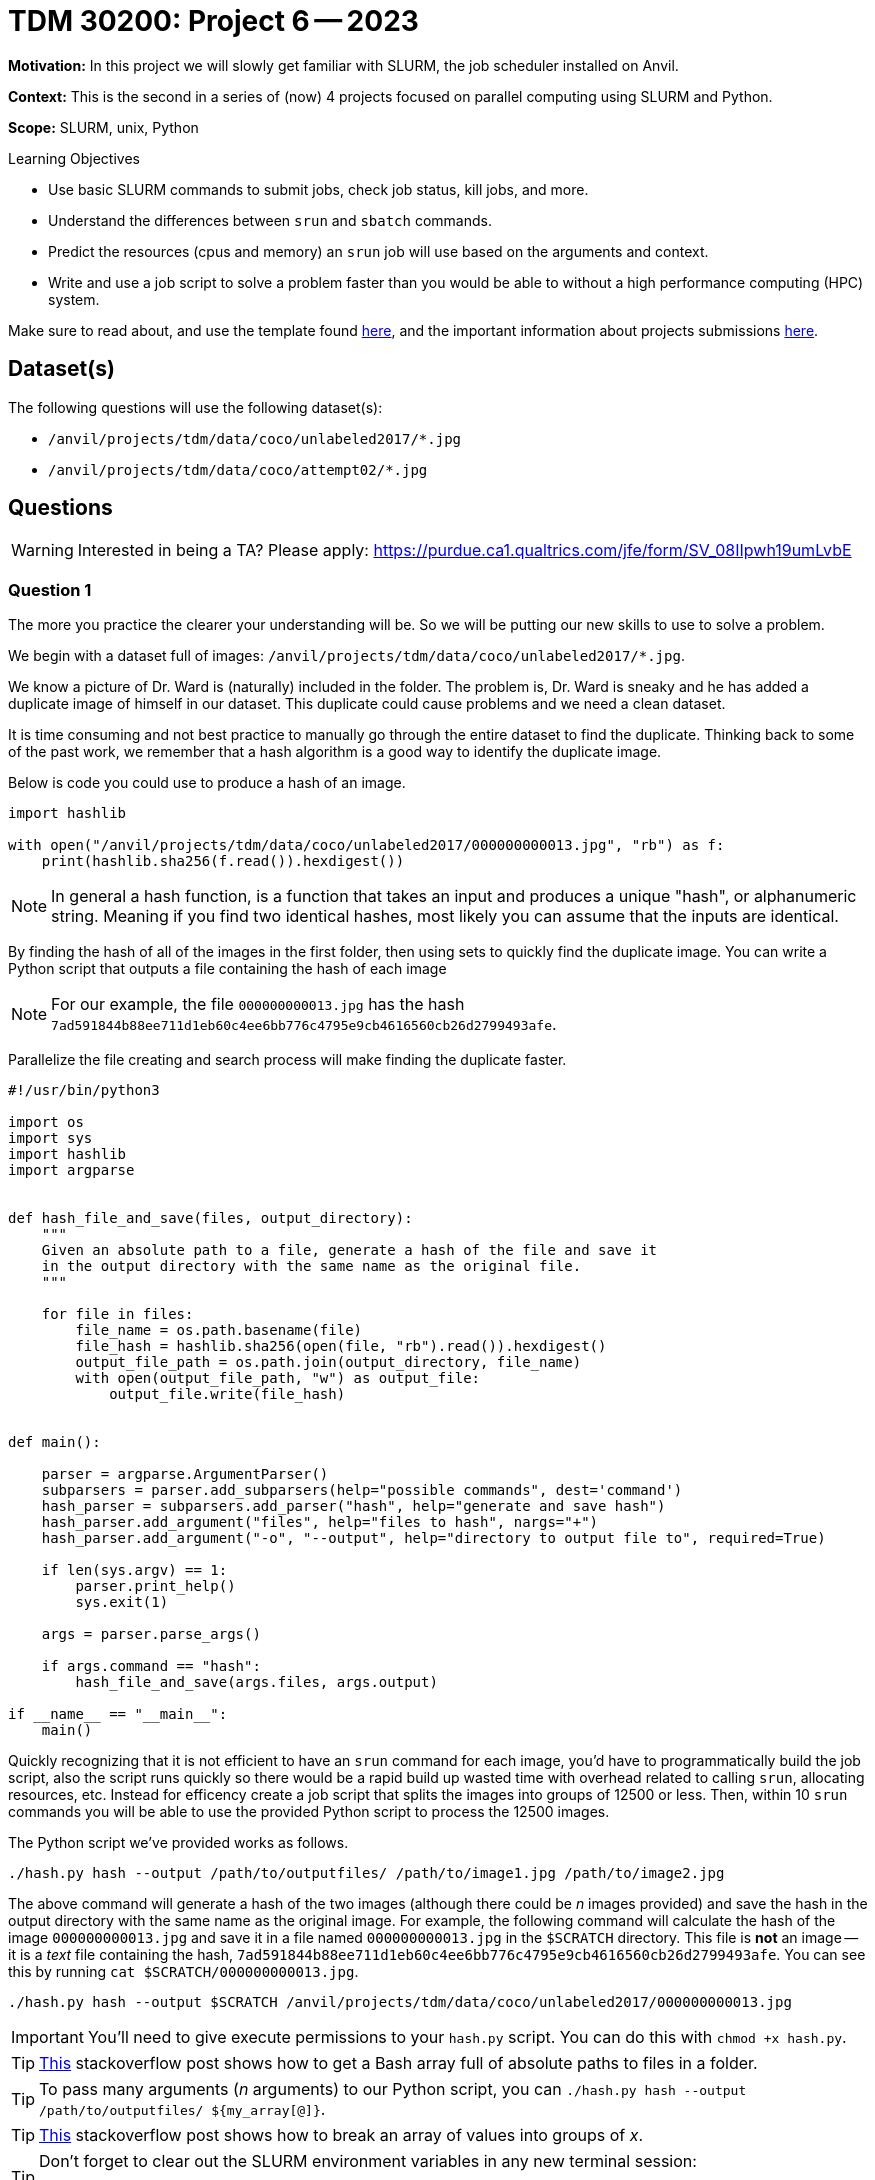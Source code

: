 = TDM 30200: Project 6 -- 2023

**Motivation:** In this project we will slowly get familiar with SLURM, the job scheduler installed on Anvil.

**Context:** This is the second in a series of (now) 4 projects focused on parallel computing using SLURM and Python.

**Scope:** SLURM, unix, Python

.Learning Objectives
****
- Use basic SLURM commands to submit jobs, check job status, kill jobs, and more.
- Understand the differences between `srun` and `sbatch` commands.
- Predict the resources (cpus and memory) an `srun` job will use based on the arguments and context.
- Write and use a job script to solve a problem faster than you would be able to without a high performance computing (HPC) system.
****

Make sure to read about, and use the template found xref:templates.adoc[here], and the important information about projects submissions xref:submissions.adoc[here].

== Dataset(s)

The following questions will use the following dataset(s):

- `/anvil/projects/tdm/data/coco/unlabeled2017/*.jpg`
- `/anvil/projects/tdm/data/coco/attempt02/*.jpg`

== Questions

[WARNING]
====
Interested in being a TA? Please apply: https://purdue.ca1.qualtrics.com/jfe/form/SV_08IIpwh19umLvbE
====

=== Question 1

The more you practice the clearer your understanding will be. So we will be putting our new skills to use to solve a problem.

We begin with a dataset full of images: `/anvil/projects/tdm/data/coco/unlabeled2017/*.jpg`. 

We know a picture of Dr. Ward is (naturally) included in the folder. The problem is, Dr. Ward is sneaky and he has added a duplicate image of himself in our dataset. This duplicate could cause problems and we need a clean dataset.

It is time consuming and not best practice to manually go through the entire dataset to find the duplicate. Thinking back to some of the past work, we remember that a hash algorithm is a good way to identify the duplicate image. 

Below is code you could use to produce a hash of an image. 

[source,python]
----
import hashlib

with open("/anvil/projects/tdm/data/coco/unlabeled2017/000000000013.jpg", "rb") as f:
    print(hashlib.sha256(f.read()).hexdigest())
----

[NOTE]
====
In general a hash function, is a function that takes an input and produces a unique "hash", or alphanumeric string. Meaning if you find two identical hashes, most likely you can assume that the inputs are identical.
====

By finding the hash of all of the images in the first folder, then using sets to quickly find the duplicate image. You can write a Python script that outputs a file containing the hash of each image 

[NOTE]
====
For our example, the file `000000000013.jpg` has the hash `7ad591844b88ee711d1eb60c4ee6bb776c4795e9cb4616560cb26d2799493afe`.
====

Parallelize the file creating and search process will make finding the duplicate faster. 

[source,python]
----
#!/usr/bin/python3

import os
import sys
import hashlib
import argparse


def hash_file_and_save(files, output_directory):
    """
    Given an absolute path to a file, generate a hash of the file and save it
    in the output directory with the same name as the original file.
    """

    for file in files:
        file_name = os.path.basename(file)
        file_hash = hashlib.sha256(open(file, "rb").read()).hexdigest()
        output_file_path = os.path.join(output_directory, file_name)
        with open(output_file_path, "w") as output_file:
            output_file.write(file_hash)


def main():
    
    parser = argparse.ArgumentParser()
    subparsers = parser.add_subparsers(help="possible commands", dest='command')
    hash_parser = subparsers.add_parser("hash", help="generate and save hash")
    hash_parser.add_argument("files", help="files to hash", nargs="+")
    hash_parser.add_argument("-o", "--output", help="directory to output file to", required=True)

    if len(sys.argv) == 1:
        parser.print_help()
        sys.exit(1)

    args = parser.parse_args()

    if args.command == "hash":
        hash_file_and_save(args.files, args.output)

if __name__ == "__main__":
    main()
----

Quickly recognizing that it is not efficient to have an `srun` command for each image, you'd have to programmatically build the job script, also the script runs quickly so there would be a rapid build up wasted time with overhead related to calling `srun`, allocating resources, etc. Instead for efficency create a job script that splits the images into groups of 12500 or less. Then, within 10 `srun` commands you will be able to use the provided Python script to process the 12500 images. 

The Python script we've provided works as follows.

[source,bash]
----
./hash.py hash --output /path/to/outputfiles/ /path/to/image1.jpg /path/to/image2.jpg 
----

The above command will generate a hash of the two images (although there could be _n_ images provided) and save the hash in the output directory with the same name as the original image. For example, the following command will calculate the hash of the image `000000000013.jpg` and save it in a file named `000000000013.jpg` in the `$SCRATCH` directory. This file is **not** an image -- it is a _text_ file containing the hash, `7ad591844b88ee711d1eb60c4ee6bb776c4795e9cb4616560cb26d2799493afe`. You can see this by running `cat $SCRATCH/000000000013.jpg`.

[source,python]
----
./hash.py hash --output $SCRATCH /anvil/projects/tdm/data/coco/unlabeled2017/000000000013.jpg
----

[IMPORTANT]
====
You'll need to give execute permissions to your `hash.py` script. You can do this with `chmod +x hash.py`.
====

[TIP]
====
https://stackoverflow.com/questions/21668471/bash-script-create-array-of-all-files-in-a-directory[This] stackoverflow post shows how to get a Bash array full of absolute paths to files in a folder.
====

[TIP]
====
To pass many arguments (_n_ arguments) to our Python script, you can `./hash.py hash --output /path/to/outputfiles/ ${my_array[@]}`.
====

[TIP]
====
https://stackoverflow.com/questions/23747612/how-do-you-break-an-array-in-groups-of-n[This] stackoverflow post shows how to break an array of values into groups of _x_.
====

[TIP]
====
Don't forget to clear out the SLURM environment variables in any new terminal session:

[source,bash]
----
for i in $(env | awk -F= '/SLURM/ {print $1}'); do unset $i; done;
----
====

Create a job script that processes all of the images in the folder, and outputs the hash of each image into a file with the same name as the original image. Output these files into a folder in `$SCRATCH`, so, for example, `$SCRATCH/q1output`. You will likely want to create the `q1output` directory before running your job script.

[NOTE]
====
This job took about 3 minutes and 32 seconds to run. Finding the duplicate image took about 36 seconds.
====

Once the images are all hashed, in your Jupyter notebook, write Python code that processes all of the hashes (by reading the files you've saved in `$SCRATCH/q1output`) and prints out the name of one of the duplicate images. Display the image in your notebook using the following code.

[source,python]
----
from IPython import display
display.Image("/path/to/duplicate_image.jpg")
----

To answer this question, submit the functioning job script AND the code in the Jupyter notebook that was used to find (and display) the duplicate image.

[TIP]
====
Using sets will help find the duplicate image. One set can store new hashes that haven't yet been seen. The other set can store duplicates, since there is only 1 duplicate you can immediately return the filename when found!

https://stackoverflow.com/questions/9835762/how-do-i-find-the-duplicates-in-a-list-and-create-another-list-with-them[This] stackoverflow post shares some ideas to manage this. 
====

.Items to submit
====
- Code used to solve this problem.
- Output from running the code.
====

=== Question 2

In the previous question, you were able to use the sha256 hash to efficiently find the extra image that the trickster Dr. Ward added to our dataset. Dr. Ward, knowing all about hashing algorithms, thinks he has a simple solution to circumventing your work. In the "new" dataset: `/anvil/projects/tdm/data/coco/attempt02`, he has modified the value of a single pixel of his duplicate image. 

Re-run your SLURM job from the previous question on the _new_ dataset, and process the results to try to find the duplicate image. Was Dr. Ward's modification successful? Do your best to explain why or why not.

[TIP]
====
I would start by creating a new folder in `$SCRATCH` to store the new hashes.

[source,bash]
----
mkdir $SCRATCH/q2output
----

Next, I would update the job script to output files to the new directory, and change the directory of the input files to the new dataset.
====

[NOTE]
====
If at this point in time you are wondering "why would we do this when we can just use `joblib` and get 128 cores and power through some job?". The answer is because `joblib` will be limited to the number of cpus on the given node you are running your Python script on. SLURM allows us to allocate _well_ over 128 cpus, and has much higher computing potential! In addition to that, it is (arguably) easier to write a single threaded Python job to run on SLURM, than to parallelize your code using `joblib`.
====

.Items to submit
====
- Code used to solve this problem.
- Output from running the code.
====

=== Question 3

Unfortunately, Dr. Ward was right, and our methodology didn't work. Luckily, there is a cool technique called perceptual hashing that is _almost_ meant just for this! Perceptual hashing is a technique that can be used to know whether or not any two images appear the same, without actually _viewing_ the images. The general idea is this. Given two images that are _essentially_ the same (maybe they have a few different pixels, have been cropped, gone through a filter, etc.), a perceptual hash can give you a very good idea whether the images are the "same" (or close enough). Of course, it is not a perfect tool, but most likely good enough for our purposes.

To be a little more specific, two images are very likely the same if their perceptual hashes are the same. If two perceptual hashes are the same, their Hamming distance is 0. For example, if your hashes were: `8f373714acfcf4d0` and `8f373714acfcf4d0`, the Hamming distance would be 0, because if you convert the hexadecimal values to binary, at each position in the string of 0s and 1s, the values are identical. If 1 of the 0s and 1s didnt match after converting to binary, this would be a Hamming distance of 1. 

Use the https://github.com/JohannesBuchner/imagehash[`imagehash`] library, and modify your job script from the previous project to use perceptual hashing instead of the sha256 algorithm to produce 1 file for each image where the filename remains the same as the original image, and the contents of the file contains the hash. 

[WARNING]
====
Make sure to clear out your slurm environment variables before submitting your job to run with `sbatch`. If you are submitting the job from a terminal, run the following.

[source,bash]
----
for i in $(env | awk -F= '/SLURM/ {print $1}'); do unset $i; done;
sbatch my_job.sh
----

If you are in a bash cell in Jupyter Lab, do the same.

[source,ipython]
----
%%bash

for i in $(env | awk -F= '/SLURM/ {print $1}'); do unset $i; done;
sbatch my_job.sh
----
====

[IMPORTANT]
====
In order for the `imagehash` library to work, we need to make sure the dependencies are loaded up. To do this, we will use the container where our environment is stored:

[source,bash]
----
#!/bin/bash
#SBATCH --account=datamine
...other SBATCH options...

srun ... singularity exec /anvil/projects/tdm/apps/containers/images/python:f2022-s2023.sif python3 /path/to/new/hash.py &

wait
----
====

[TIP]
====
To help get you going using this package, let me demonstrate using the package.

[source,python]
----
import imagehash
from PIL import Image

my_hash = imagehash.phash(Image.open("/anvil/projects/tdm/data/coco/attempt02/000000000008.jpg"))
print(my_hash) # d16c8e9fe1600a9f
my_hash # numpy array of True (1) and False (0) values
my_hex = "d16c8e9fe1600a9f"
imagehash.hex_to_hash(my_hex) # numpy array of True (1) and False (0)
----
====

[IMPORTANT]
====
Make sure that you pass the hash as a string to the `output_file.write` method. So something like: `output_file.write(str(file_hash))`.
====

[IMPORTANT]
====
Make sure that once you've written your script, `my_script.sh`, that you submit it to SLURM using `sbatch my_script.sh`, _not_ `./my_script.sh`.
====

[TIP]
====
It would be a good idea to make sure you've modified your hash script to work properly with the `imagehash` library. Test out the script by running the following (assuming your Python code is called `hash.py`, and it is in your `$HOME` directory.

[source,bash]
----
$HOME/hash.py hash --output $HOME /anvil/projects/tdm/data/coco/attempt02/000000000008.jpg
----

This should produce a file, `$HOME/000000000008.jpg`, containing the hash of the image.
====

[WARNING]
====
Make sure your `hash.py` script has execute permissions!

[source,bash]
----
chmod +x $HOME/hash.py
----
====

Process the results. Did you find the duplicate image? Explain what you think could have happened.

.Items to submit
====
- Code used to solve this problem.
- Output from running the code.
====

=== Question 4

What!?! That is pretty cool! You found the "wrong" duplicate image? Well, I guess it is totally fine to find multiple duplicates. Modify the code you used to find the duplicates so it finds all of the duplicates and originals. In total there should be 50. Display 2-5 of the pairs (or triplets or more). Can you see any of the subtle differences? Hopefully you find the results to be pretty cool! If you look, you _will_ find Dr. Wards hidden picture, but you do not have to exhaustively display all 50 images.

[WARNING]
====
Please turn in all 3 job scripts (for questions 1-3). Please turn in both `hash.py` files (for questions 2-3). Please turn in your Jupyter Notebook that demonstrates finding the duplicates for questions 1 and 3, and 4.
====

.Items to submit
====
- Code used to solve this problem.
- Output from running the code.
====

[WARNING]
====
_Please_ make sure to double check that your submission is complete, and contains all of your code and output before submitting. If you are on a spotty internet connection, it is recommended to download your submission after submitting it to make sure what you _think_ you submitted, was what you _actually_ submitted.

In addition, please review our xref:submissions.adoc[submission guidelines] before submitting your project.
====